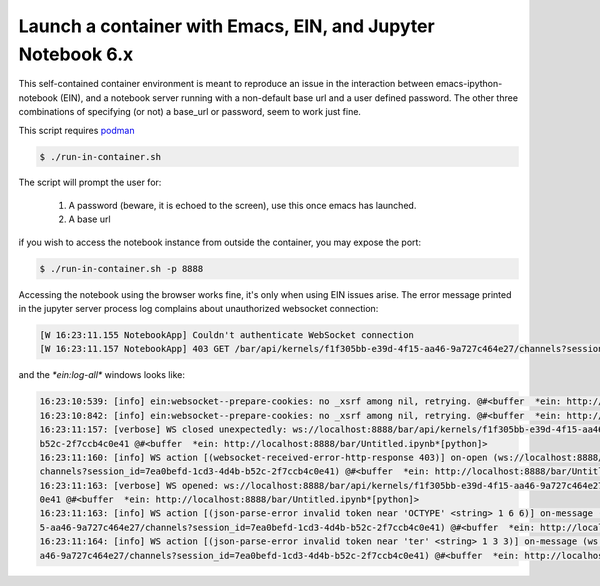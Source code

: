 Launch a container with Emacs, EIN, and Jupyter Notebook 6.x
------------------------------------------------------------
This self-contained container environment is meant to reproduce an issue in the interaction between emacs-ipython-notebook (EIN), and a notebook server running with a non-default base url and a user defined password. The other three combinations of specifying (or not) a base_url or password, seem to work just fine.

This script requires `podman <https://www.podman.org>`_

.. code-block:: shell-session

   $ ./run-in-container.sh

The script will prompt the user for:

    1. A password (beware, it is echoed to the screen), use this once emacs has launched.
    2. A base url

if you wish to access the notebook instance from outside the container, you may expose the port:

.. code-block:: shell-session

   $ ./run-in-container.sh -p 8888


Accessing the notebook using the browser works fine, it's only when using EIN issues arise. The error message printed in the jupyter server process log complains about unauthorized websocket connection:


.. code-block::

   [W 16:23:11.155 NotebookApp] Couldn't authenticate WebSocket connection
   [W 16:23:11.157 NotebookApp] 403 GET /bar/api/kernels/f1f305bb-e39d-4f15-aa46-9a727c464e27/channels?session_id=7ea0befd-1cd3-4d4b-b52c-2f7ccb4c0e41 (127.0.0.1) 3.850000ms referer=None
   
and the `*ein:log-all*` windows looks like:

.. code-block::

   16:23:10:539: [info] ein:websocket--prepare-cookies: no _xsrf among nil, retrying. @#<buffer  *ein: http://localhost:8888/bar/Untitled.ipynb*[python]>
   16:23:10:842: [info] ein:websocket--prepare-cookies: no _xsrf among nil, retrying. @#<buffer  *ein: http://localhost:8888/bar/Untitled.ipynb*[python]>
   16:23:11:157: [verbose] WS closed unexpectedly: ws://localhost:8888/bar/api/kernels/f1f305bb-e39d-4f15-aa46-9a727c464e27/channels?session_id=7ea0befd-1cd3-4d4b-\
   b52c-2f7ccb4c0e41 @#<buffer  *ein: http://localhost:8888/bar/Untitled.ipynb*[python]>
   16:23:11:160: [info] WS action [(websocket-received-error-http-response 403)] on-open (ws://localhost:8888/bar/api/kernels/f1f305bb-e39d-4f15-aa46-9a727c464e27/\
   channels?session_id=7ea0befd-1cd3-4d4b-b52c-2f7ccb4c0e41) @#<buffer  *ein: http://localhost:8888/bar/Untitled.ipynb*[python]>
   16:23:11:163: [verbose] WS opened: ws://localhost:8888/bar/api/kernels/f1f305bb-e39d-4f15-aa46-9a727c464e27/channels?session_id=7ea0befd-1cd3-4d4b-b52c-2f7ccb4c\
   0e41 @#<buffer  *ein: http://localhost:8888/bar/Untitled.ipynb*[python]>
   16:23:11:163: [info] WS action [(json-parse-error invalid token near 'OCTYPE' <string> 1 6 6)] on-message (ws://localhost:8888/bar/api/kernels/f1f305bb-e39d-4f1\
   5-aa46-9a727c464e27/channels?session_id=7ea0befd-1cd3-4d4b-b52c-2f7ccb4c0e41) @#<buffer  *ein: http://localhost:8888/bar/Untitled.ipynb*[python]>
   16:23:11:164: [info] WS action [(json-parse-error invalid token near 'ter' <string> 1 3 3)] on-message (ws://localhost:8888/bar/api/kernels/f1f305bb-e39d-4f15-a\
   a46-9a727c464e27/channels?session_id=7ea0befd-1cd3-4d4b-b52c-2f7ccb4c0e41) @#<buffer  *ein: http://localhost:8888/bar/Untitled.ipynb*[python]>
   
